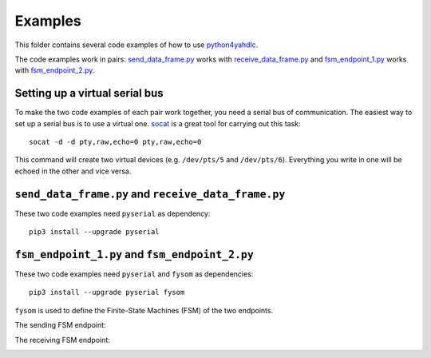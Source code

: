 ========
Examples
========

This folder contains several code examples of how to use `python4yahdlc
<https://github.com/SkypLabs/python4yahdlc>`_.

The code examples work in pairs: `send_data_frame.py
<https://github.com/SkypLabs/python4yahdlc/blob/master/examples/send_data_frame.py>`_
works with `receive_data_frame.py
<https://github.com/SkypLabs/python4yahdlc/blob/master/examples/receive_data_frame.py>`_
and `fsm_endpoint_1.py
<https://github.com/SkypLabs/python4yahdlc/blob/master/examples/fsm_endpoint_1.py>`_
works with `fsm_endpoint_2.py
<https://github.com/SkypLabs/python4yahdlc/blob/master/examples/fsm_endpoint_2.py>`_.

Setting up a virtual serial bus
===============================

To make the two code examples of each pair work together, you need a serial bus
of communication. The easiest way to set up a serial bus is to use a virtual
one. `socat <http://www.dest-unreach.org/socat/>`_ is a great tool for carrying
out this task:

::

    socat -d -d pty,raw,echo=0 pty,raw,echo=0

This command will create two virtual devices (e.g. ``/dev/pts/5`` and
``/dev/pts/6``). Everything you write in one will be echoed in the other and
vice versa.

``send_data_frame.py`` and ``receive_data_frame.py``
====================================================

These two code examples need ``pyserial`` as dependency:

::

    pip3 install --upgrade pyserial

``fsm_endpoint_1.py`` and ``fsm_endpoint_2.py``
===============================================

These two code examples need ``pyserial`` and ``fysom`` as dependencies:

::

    pip3 install --upgrade pyserial fysom

``fysom`` is used to define the Finite-State Machines (FSM) of the two
endpoints.

The sending FSM endpoint:

|FSM Endpoint 1|

The receiving FSM endpoint:

|FSM Endpoint 2|

.. |FSM Endpoint 1| image:: img/fsm_endpoint_1.png
   :target: img/fsm_endpoint_1.png

.. |FSM Endpoint 2| image:: img/fsm_endpoint_2.png
   :target: img/fsm_endpoint_2.png
